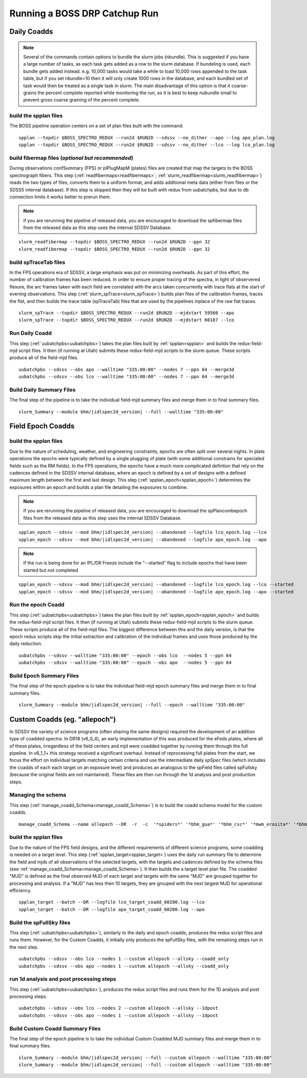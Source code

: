 Running a BOSS DRP Catchup Run
==============================

Daily Coadds
^^^^^^^^^^^^
.. note::
    Several of the commands contain options to bundle the slurm jobs (nbundle). This is suggested if you have a large number of tasks, as each task gets added as a row to the slurm database. If bundeling is used, each bundle gets added instead. e.g. 10,000 tasks would take a while to load 10,000 rows appended to the task table, but if you set nbundle=10 then it will only create 1000 rows in the database, and each bundled set of task would then be treated as a single task in slurm. The main disadvantage of this option is that it coarse-grains the percent complete reported while monitoring the run, so it is best to keep nubundle small to prevent gross coarse graining of the percent complete.

build the spplan files
""""""""""""""""""""""
The BOSS pipeline operation centers on a set of plan files built with the command. ::

    spplan --topdir $BOSS_SPECTRO_REDUX --run2d $RUN2D --sdssv --no_dither --apo --log apo_plan.log
    spplan --topdir $BOSS_SPECTRO_REDUX --run2d $RUN2D --sdssv --no_dither --lco --log lco_plan.log


build fibermap files (*optional but recommended*)
"""""""""""""""""""""""""""""""""""""""""""""""""
During observations confSummary (FPS) or plPlugMapM (plates) files are created that map the targets to the BOSS spectrograph fibers. This step (:ref:`readfibermaps<readfibermaps>`; :ref:`slurm_readfibermap<slurm_readfibermap>`) reads the two types of files, converts them to a uniform format, and adds additional meta data (either from files or the SDSS5 internal database). If this step is skipped then they will be built with redux from uubatchpbs, but due to db connection limits it works better to prerun them.

.. note::
    if you are rerunning the pipeline of released data, you are encouraged to download the spfibermap files from the released data as this step uses the internal SDSSV Database.

::

    slurm_readfibermap --topdir $BOSS_SPECTRO_REDUX --run2d $RUN2D --ppn 32
    slurm_readfibermap --topdir $BOSS_SPECTRO_REDUX --run2d $RUN2D --ppn 32

build spTraceTab files
""""""""""""""""""""""
In the FPS operations era of SDSSV, a large emphasis was put on minimizing overheads. As part of this effort, the number of calibration frames has been reduced. In order to ensure proper tracing of the spectra, in light of observered flexure, the arc frames taken with each field are correlated with the arcs taken concurrently with trace flats at the start of evening observations. This step (:ref:`slurm_spTrace<slurm_spTrace>`) builds plan files of the calibration frames, traces the flat, and then builds the trace table (spTraceTab) files that are used by the pipelines inplace of the raw flat traces. ::

    slurm_spTrace --topdir $BOSS_SPECTRO_REDUX --run2d $RUN2D --mjdstart 59560 --apo
    slurm_spTrace --topdir $BOSS_SPECTRO_REDUX --run2d $RUN2D --mjdstart 60187 --lco

Run Daily Coadd
"""""""""""""""
This step (:ref:`uubatchpbs<uubatchpbs>`) takes the plan files built by :ref:`spplan<spplan>` and builds the redux-field-mjd script files. It then (if running at Utah) submits these redux-field-mjd scripts to the slurm queue. These scripts produce all of the field-mjd files. ::

    uubatchpbs --sdssv --obs apo --walltime "335:00:00" --nodes 7 --ppn 64 --merge3d
    uubatchpbs --sdssv --obs lco --walltime "335:00:00" --nodes 7 --ppn 64 --merge3d

Build Daily Summary Files
"""""""""""""""""""""""""
The final step of the pipeline is to take the individual field-mjd summary files and merge them in to final summary files.

::

    slurm_Summary --module bhm/|idlspec2d_version| --full --walltime "335:00:00"

Field Epoch Coadds
^^^^^^^^^^^^^^^^^^
build the spplan files
""""""""""""""""""""""
Due to the nature of scheduling, weather, and engineering constraints, epochs are often split over several nights. In plate operations the epochs were typically defined by a single plugging of plate (with some additional constrains for specialed fields such as the RM fields). In the FPS operations, the epochs have a much more complicated defintion that rely on the cadences defined in the SDSSV internal database, where an epoch is defined by a set of designs with a defined maximum length between the first and last design. This step (:ref:`spplan_epoch<spplan_epoch>`) determines the exposures within an epoch and builds a plan file detailing the exposures to combine.

.. note::
    If you are rerunning the pipeline of released data, you are encouraged to download the spPlancombepoch files from the released data as this step uses the internal SDSSV Database.
    
::

    spplan_epoch --sdssv --mod bhm/|idlspec2d_version| --abandoned --logfile lco_epoch.log --lco
    spplan_epoch --sdssv --mod bhm/|idlspec2d_version| --abandoned --logfile apo_epoch.log --apo
    
.. note::
    If the run is being done for an IPL/DR Freeze include the "--started" flag to include epochs that have been started but not completed

::

    spplan_epoch --sdssv --mod bhm/|idlspec2d_version| --abandoned --logfile lco_epoch.log --lco --started
    spplan_epoch --sdssv --mod bhm/|idlspec2d_version| --abandoned --logfile apo_epoch.log --apo --started


Run the epoch Coadd
"""""""""""""""""""
This step (:ref:`uubatchpbs<uubatchpbs>`) takes the plan files built by :ref:`spplan_epoch<spplan_epoch>` and builds the redux-field-mjd script files. It then (if running at Utah) submits these redux-field-mjd scripts to the slurm queue. These scripts produce all of the field-mjd files. The biggest difference between this and the daily version, is that the epoch redux scripts skip the initial extraction and calibration of the individual frames and uses those produced by the daily reduction. ::

    uubatchpbs --sdssv --walltime "335:00:00" --epoch --obs lco  --nodes 5 --ppn 64
    uubatchpbs --sdssv --walltime "335:00:00" --epoch --obs apo  --nodes 5 --ppn 64

Build Epoch Summary Files
"""""""""""""""""""""""""
The final step of the epoch pipeline is to take the individual field-mjd epoch summary files and merge them in to final summary files.
 
::
 
    slurm_Summary --module bhm/|idlspec2d_version| --full --epoch --walltime "335:00:00"

Custom Coadds (eg. "allepoch")
^^^^^^^^^^^^^^^^^^^^^^^^^^^^^^
In SDSSV the variety of science programs (often sharing the same designs) required the development of an addition type of coadded spectra. In DR18 (v6_0_4), an early implementation of this was produced for the eFeds plates, where all of these plates, irregardless of the field centers and mjd were coadded together by running them through the full pipeline. In v6_1_1+ this strategy received a significant overhaul. Instead of reprocessing full plates from the start, we focus the effort on individual targets matching certain criteria and use the intermediate daily *spSpec* files (which includes the coadds of each each target on an exposure level) and produces an analogous to the spField files called spFullsky (because the original fields are not maintained). These files are then run through the 1d analysis and post production steps.

Managing the schema
"""""""""""""""""""
This step (:ref:`manage_coadd_Schema<manage_coadd_Schema>`) is to build the coadd schema model for the custom coadds. ::

    manage_coadd_Schema --name allepoch --DR  -r  -c  '*spiders*' '*bhm_gua*' '*bhm_csc*' '*mwm_erosita*' '*bhm_colr_galaxies*' -a

build the spplan files
""""""""""""""""""""""
Due to the nature of the FPS field designs, and the different requirements of different science programs, some coadding is needed on a target level.  This step (:ref:`spplan_target<spplan_target>`) uses the daily run summary file to determine the field and mjds of all observations of the selected targets, with the targets and cadences defined by the schema files (see :ref:`manage_coadd_Schema<manage_coadd_Schema>`). It then builds the a target level plan file. The coadded "MJD" is defined as the final observed MJD of each target and targets with the same "MJD" are grouped together for processing and analysis. If a "MJD" has less then 10 targets, they are grouped with the next largest MJD for operational efficiency. ::

    spplan_target --batch --DR --logfile lco_target_coadd_60280.log --lco
    spplan_target --batch --DR --logfile apo_target_coadd_60280.log --apo

Build the spFullSky files
"""""""""""""""""""""""""
This step (:ref:`uubatchpbs<uubatchpbs>`), similarly to the daily and epoch coadds, produces the redux script files and runs them. However, for the Custom Coadds, it initially only produces the spFullSky files, with the remaining steps run in the next step. ::

    uubatchpbs --sdssv --obs lco --nodes 1 --custom allepoch --allsky --coadd_only
    uubatchpbs --sdssv --obs apo --nodes 1 --custom allepoch --allsky --coadd_only

run 1d analysis and post processing steps
"""""""""""""""""""""""""""""""""""""""""
This step (:ref:`uubatchpbs<uubatchpbs>`), produces the redux script files and runs them for the 1D analysis and post processing steps. ::

    uubatchpbs --sdssv --obs lco --nodes 2 --custom allepoch --allsky --1dpost
    uubatchpbs --sdssv --obs apo --nodes 1 --custom allepoch --allsky --1dpost

Build Custom Coadd Summary Files
""""""""""""""""""""""""""""""""
The final step of the epoch pipeline is to take the individual Custom Coadded MJD summary files and merge them in to final summary files.

::

    slurm_Summary --module bhm/|idlspec2d_version| --full --custom allepoch --walltime "335:00:00"
    slurm_Summary --module bhm/|idlspec2d_version| --full --custom allepoch --walltime "335:00:00"
